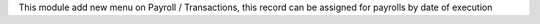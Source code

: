 This module add new menu on Payroll / Transactions,
this record can be assigned for payrolls by date of execution

